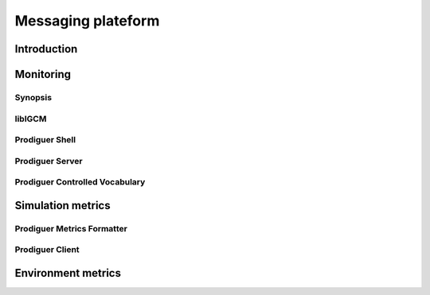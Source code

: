 Messaging plateform
===================

Introduction
------------

Monitoring
----------

Synopsis
********

libIGCM
*******

Prodiguer Shell
***************

Prodiguer Server
****************

Prodiguer Controlled Vocabulary
*******************************

Simulation metrics
------------------

Prodiguer Metrics Formatter
***************************

Prodiguer Client
****************

Environment metrics
-------------------
